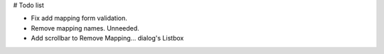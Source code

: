 # Todo list

- Fix add mapping form validation.
- Remove mapping names. Unneeded.
- Add scrollbar to Remove Mapping... dialog's Listbox

